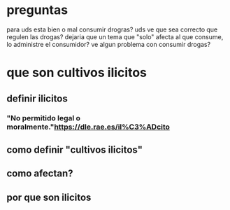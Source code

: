 * preguntas
para uds esta bien o mal consumir drogras?
uds ve que sea correcto que regulen las drogas?
dejaria que un tema que "solo" afecta al que consume, lo administre el consumidor? 
ve algun problema con consumir drogas?

* que son cultivos ilicitos
** definir ilicitos
*** "No permitido legal o moralmente."https://dle.rae.es/il%C3%ADcito
** como definir "cultivos ilicitos"
** como afectan?
** por que son ilicitos
    

